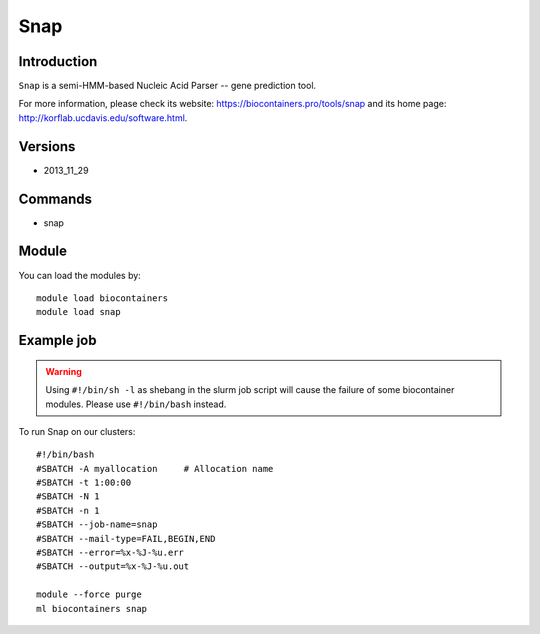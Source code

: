 .. _backbone-label:

Snap
==============================

Introduction
~~~~~~~~
``Snap`` is a semi-HMM-based Nucleic Acid Parser -- gene prediction tool. 

| For more information, please check its website: https://biocontainers.pro/tools/snap and its home page: http://korflab.ucdavis.edu/software.html.

Versions
~~~~~~~~
- 2013_11_29

Commands
~~~~~~~
- snap

Module
~~~~~~~~
You can load the modules by::
    
    module load biocontainers
    module load snap

Example job
~~~~~
.. warning::
    Using ``#!/bin/sh -l`` as shebang in the slurm job script will cause the failure of some biocontainer modules. Please use ``#!/bin/bash`` instead.

To run Snap on our clusters::

    #!/bin/bash
    #SBATCH -A myallocation     # Allocation name 
    #SBATCH -t 1:00:00
    #SBATCH -N 1
    #SBATCH -n 1
    #SBATCH --job-name=snap
    #SBATCH --mail-type=FAIL,BEGIN,END
    #SBATCH --error=%x-%J-%u.err
    #SBATCH --output=%x-%J-%u.out

    module --force purge
    ml biocontainers snap
